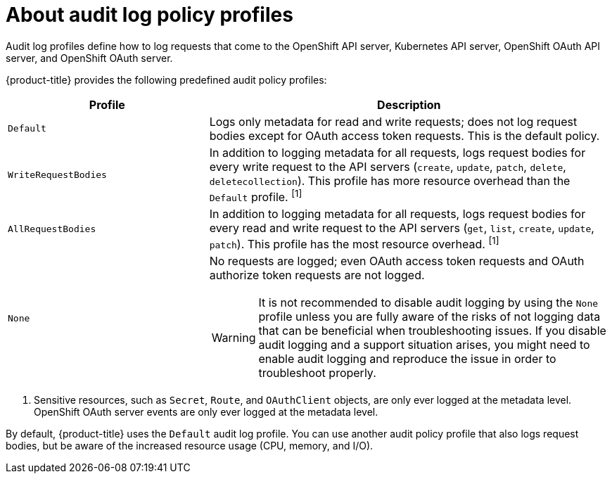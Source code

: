 // Module included in the following assemblies:
//
// * security/audit-log-policy-config.adoc

:_content-type: CONCEPT
[id="about-audit-log-profiles_{context}"]
= About audit log policy profiles

Audit log profiles define how to log requests that come to the OpenShift API server, Kubernetes API server, OpenShift OAuth API server, and OpenShift OAuth server.

{product-title} provides the following predefined audit policy profiles:

[cols="1,2a",options="header"]
|===
|Profile
|Description

|`Default`
|Logs only metadata for read and write requests; does not log request bodies except for OAuth access token requests. This is the default policy.

|`WriteRequestBodies`
|In addition to logging metadata for all requests, logs request bodies for every write request to the API servers (`create`, `update`, `patch`, `delete`, `deletecollection`). This profile has more resource overhead than the `Default` profile. ^[1]^

|`AllRequestBodies`
|In addition to logging metadata for all requests, logs request bodies for  every read and write request to the API servers (`get`, `list`, `create`, `update`, `patch`). This profile has the most resource overhead. ^[1]^

|`None`
|No requests are logged; even OAuth access token requests and OAuth authorize token requests are not logged.

[WARNING]
====
It is not recommended to disable audit logging by using the `None` profile unless you are fully aware of the risks of not logging data that can be beneficial when troubleshooting issues. If you disable audit logging and a support situation arises, you might need to enable audit logging and reproduce the issue in order to troubleshoot properly.
====

|===
[.small]
--
1. Sensitive resources, such as `Secret`, `Route`, and `OAuthClient` objects, are only ever logged at the metadata level. OpenShift OAuth server events are only ever logged at the metadata level.
--

By default, {product-title} uses the `Default` audit log profile. You can use another audit policy profile that also logs request bodies, but be aware of the increased resource usage (CPU, memory, and I/O).
